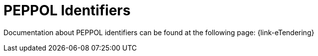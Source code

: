 
= PEPPOL Identifiers

Documentation about PEPPOL identifiers can be found at the following page: {link-eTendering}
